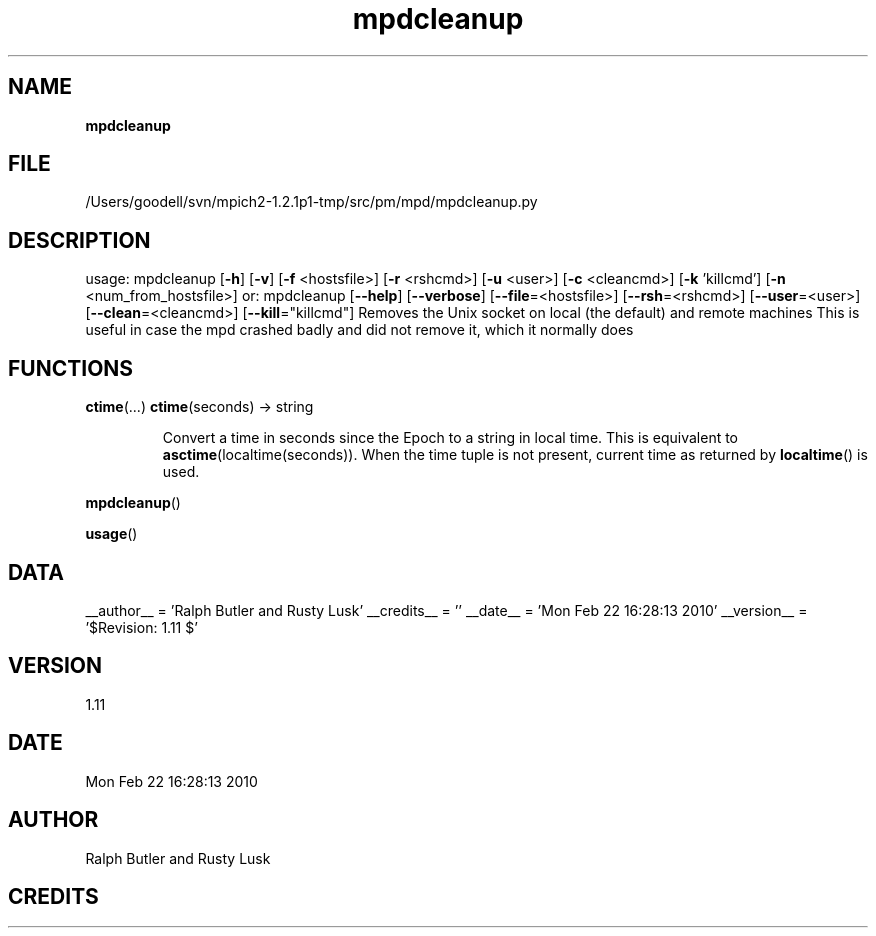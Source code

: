 ." Text automatically generated by txt2man
.TH mpdcleanup 1 "22 February 2010" "" "mpd cmds"
.RS
.SH NAME
\fBmpdcleanup
\fB
.SH FILE
/Users/goodell/svn/mpich2-1.2.1p1-tmp/src/pm/mpd/mpdcleanup.py
.SH DESCRIPTION
usage: mpdcleanup [\fB-h\fP] [\fB-v\fP] [\fB-f\fP <hostsfile>] [\fB-r\fP <rshcmd>] [\fB-u\fP <user>] [\fB-c\fP <cleancmd>] [\fB-k\fP 'killcmd'] [\fB-n\fP <num_from_hostsfile>]
or: mpdcleanup [\fB--help\fP] [\fB--verbose\fP] [\fB--file\fP=<hostsfile>] [\fB--rsh\fP=<rshcmd>] [\fB--user\fP=<user>]
[\fB--clean\fP=<cleancmd>] [\fB--kill\fP="killcmd"]
Removes the Unix socket on local (the default) and remote machines
This is useful in case the mpd crashed badly and did not remove it, which it normally does
.SH FUNCTIONS
\fBctime\fP(\.\.\.)
\fBctime\fP(seconds) -> string
.RS
.PP
Convert a time in seconds since the Epoch to a string in local time.
This is equivalent to \fBasctime\fP(localtime(seconds)). When the time tuple is
not present, current time as returned by \fBlocaltime\fP() is used.
.RE
.PP
\fBmpdcleanup\fP()
.PP
\fBusage\fP()
.SH DATA
__author__ = 'Ralph Butler and Rusty Lusk'
__credits__ = ''
__date__ = 'Mon Feb 22 16:28:13 2010'
__version__ = '$Revision: 1.11 $'
.SH VERSION
1.11
.SH DATE
Mon Feb 22 16:28:13 2010
.SH AUTHOR
Ralph Butler and Rusty Lusk
.SH CREDITS



